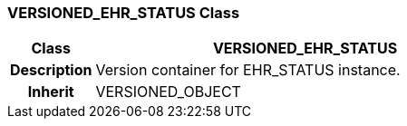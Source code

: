 === VERSIONED_EHR_STATUS Class

[cols="^1,2,3"]
|===
h|*Class*
2+^h|*VERSIONED_EHR_STATUS*

h|*Description*
2+a|Version container for EHR_STATUS instance.

h|*Inherit*
2+|VERSIONED_OBJECT

|===
